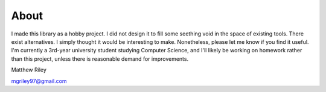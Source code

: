 About
*******

I made this library as a hobby project. I did not design it to fill some seething void in the space of existing tools. There exist alternatives. I simply thought it would be interesting to make. Nonetheless, please let me know if you find it useful. I'm currently a 3rd-year university student studying Computer Science, and I'll likely be working on homework rather than this project, unless there is reasonable demand for improvements.

Matthew Riley

mgriley97@gmail.com
